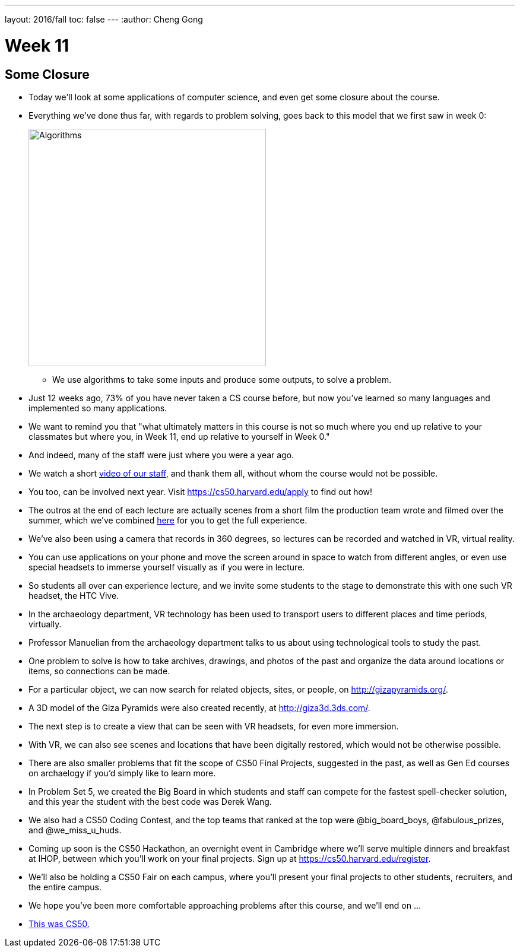 ---
layout: 2016/fall
toc: false
---
:author: Cheng Gong

= Week 11

[t=0m0s]
== Some Closure

* Today we'll look at some applications of computer science, and even get some closure about the course.
* Everything we've done thus far, with regards to problem solving, goes back to this model that we first saw in week 0:
+
image::algorithms.png[alt="Algorithms", width=400]
** We use algorithms to take some inputs and produce some outputs, to solve a problem.
* Just 12 weeks ago, 73% of you have never taken a CS course before, but now you've learned so many languages and implemented so many applications.
* We want to remind you that "what ultimately matters in this course is not so much where you end up relative to your classmates but where you, in Week 11, end up relative to yourself in Week 0."
* And indeed, many of the staff were just where you were a year ago.
* We watch a short https://www.youtube.com/watch?v=zCLP-33AnK8[video of our staff], and thank them all, without whom the course would not be possible.
* You too, can be involved next year. Visit https://cs50.harvard.edu/apply[https://cs50.harvard.edu/apply] to find out how!
* The outros at the end of each lecture are actually scenes from a short film the production team wrote and filmed over the summer, which we've combined https://www.youtube.com/watch?v=h9dia3WkzJI[here] for you to get the full experience.
* We've also been using a camera that records in 360 degrees, so lectures can be recorded and watched in VR, virtual reality.
* You can use applications on your phone and move the screen around in space to watch from different angles, or even use special headsets to immerse yourself visually as if you were in lecture.
* So students all over can experience lecture, and we invite some students to the stage to demonstrate this with one such VR headset, the HTC Vive.
* In the archaeology department, VR technology has been used to transport users to different places and time periods, virtually.
* Professor Manuelian from the archaeology department talks to us about using technological tools to study the past.
* One problem to solve is how to take archives, drawings, and photos of the past and organize the data around locations or items, so connections can be made.
* For a particular object, we can now search for related objects, sites, or people, on http://gizapyramids.org/[http://gizapyramids.org/].
* A 3D model of the Giza Pyramids were also created recently, at http://giza3d.3ds.com/[http://giza3d.3ds.com/].
* The next step is to create a view that can be seen with VR headsets, for even more immersion.
* With VR, we can also see scenes and locations that have been digitally restored, which would not be otherwise possible.
* There are also smaller problems that fit the scope of CS50 Final Projects, suggested in the past, as well as Gen Ed courses on archaelogy if you'd simply like to learn more.
* In Problem Set 5, we created the Big Board in which students and staff can compete for the fastest spell-checker solution, and this year the student with the best code was Derek Wang.
* We also had a CS50 Coding Contest, and the top teams that ranked at the top were @big_board_boys, @fabulous_prizes, and @we_miss_u_huds.
* Coming up soon is the CS50 Hackathon, an overnight event in Cambridge where we'll serve multiple dinners and breakfast at IHOP, between which you'll work on your final projects. Sign up at https://cs50.harvard.edu/register[https://cs50.harvard.edu/register].
* We'll also be holding a CS50 Fair on each campus, where you'll present your final projects to other students, recruiters, and the entire campus.
* We hope you've been more comfortable approaching problems after this course, and we'll end on ...
* https://www.youtube.com/watch?v=LO26ThcsvF0[This was CS50.]

